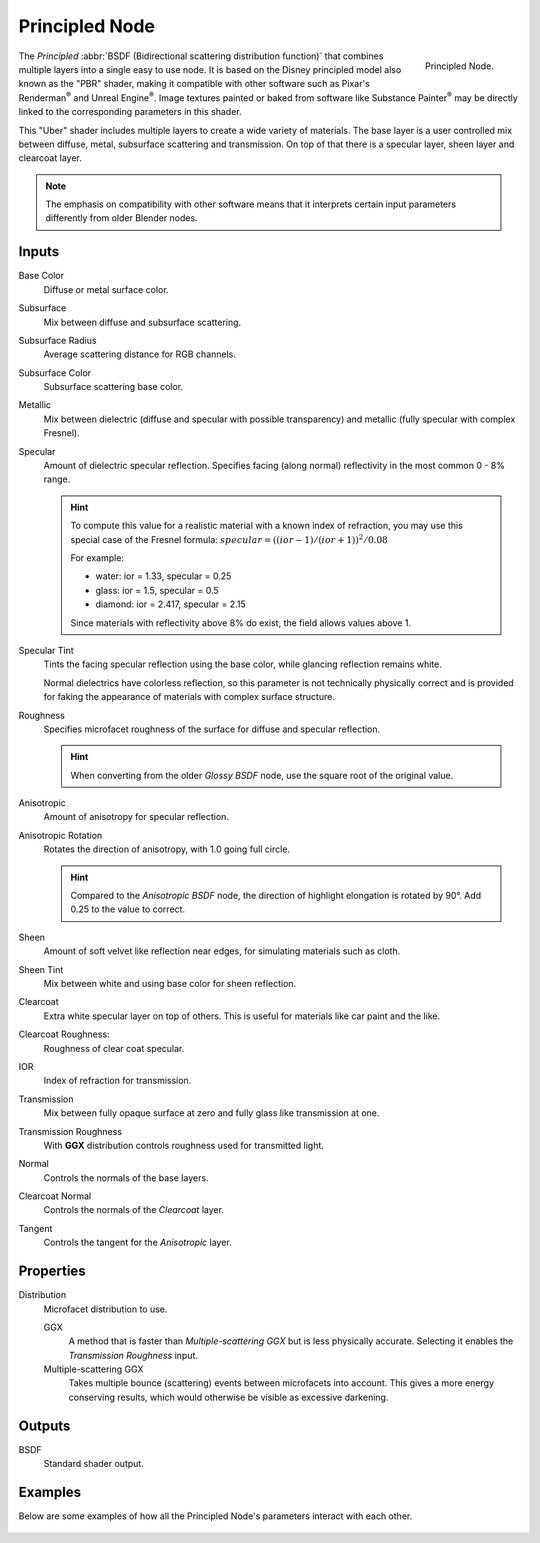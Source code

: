 
***************
Principled Node
***************

.. figure:: /images/render_cycles_nodes_types_shaders_principled_node.png
   :align: right

   Principled Node.

The *Principled* :abbr:`BSDF (Bidirectional scattering distribution function)`
that combines multiple layers into a single easy to use node.
It is based on the Disney principled model also known as the "PBR" shader,
making it compatible with other software such as Pixar's Renderman\ :sup:`®`
and Unreal Engine\ :sup:`®`. Image textures painted or baked from
software like Substance Painter\ :sup:`®` may be directly linked to
the corresponding parameters in this shader.

This "Uber" shader includes multiple layers to create a wide variety of materials.
The base layer is a user controlled mix between diffuse, metal,
subsurface scattering and transmission.
On top of that there is a specular layer, sheen layer and clearcoat layer.

.. note::

   The emphasis on compatibility with other software means that it interprets
   certain input parameters differently from older Blender nodes.


Inputs
======

Base Color
   Diffuse or metal surface color.
Subsurface
   Mix between diffuse and subsurface scattering.
Subsurface Radius
   Average scattering distance for RGB channels.
Subsurface Color
   Subsurface scattering base color.
Metallic
   Mix between dielectric (diffuse and specular with possible transparency)
   and metallic (fully specular with complex Fresnel).
Specular
   Amount of dielectric specular reflection. Specifies facing (along normal)
   reflectivity in the most common 0 - 8% range.

   .. hint::

      To compute this value for a realistic material with a known index of
      refraction, you may use this special case of the Fresnel formula:
      :math:`specular = ((ior - 1)/(ior + 1))^2 / 0.08`

      For example:

      - water: ior = 1.33, specular = 0.25
      - glass: ior = 1.5, specular = 0.5
      - diamond: ior = 2.417, specular = 2.15

      Since materials with reflectivity above 8% do exist, the field allows values above 1.

Specular Tint
   Tints the facing specular reflection using the base color, while glancing reflection remains white.

   Normal dielectrics have colorless reflection, so this parameter is not technically physically correct
   and is provided for faking the appearance of materials with complex surface structure.
Roughness
   Specifies microfacet roughness of the surface for diffuse and specular reflection.

   .. hint::

      When converting from the older *Glossy BSDF* node, use the square root of the original value.

Anisotropic
   Amount of anisotropy for specular reflection.
Anisotropic Rotation
   Rotates the direction of anisotropy, with 1.0 going full circle.

   .. hint::

      Compared to the *Anisotropic BSDF* node, the direction of highlight elongation
      is rotated by 90°. Add 0.25 to the value to correct.

Sheen
   Amount of soft velvet like reflection near edges,
   for simulating materials such as cloth.
Sheen Tint
   Mix between white and using base color for sheen reflection.
Clearcoat
   Extra white specular layer on top of others.
   This is useful for materials like car paint and the like.
Clearcoat Roughness:
   Roughness of clear coat specular.
IOR
   Index of refraction for transmission.
Transmission
   Mix between fully opaque surface at zero and fully glass like transmission at one.
Transmission Roughness
   With **GGX** distribution controls roughness used for transmitted light.
Normal
   Controls the normals of the base layers.
Clearcoat Normal
   Controls the normals of the *Clearcoat* layer.
Tangent
   Controls the tangent for the *Anisotropic* layer.


Properties
==========

Distribution
   Microfacet distribution to use.

   GGX
      A method that is faster than *Multiple-scattering GGX*
      but is less physically accurate. Selecting it enables the *Transmission Roughness* input.
   Multiple-scattering GGX
      Takes multiple bounce (scattering) events between microfacets into account.
      This gives a more energy conserving results, which would otherwise be visible as excessive darkening.


Outputs
=======

BSDF
   Standard shader output.


Examples
========

Below are some examples of how all the Principled Node's
parameters interact with each other.

.. figure:: /images/render_cycles_nodes_types_shaders_principled_example-1a.jpg
.. figure:: /images/render_cycles_nodes_types_shaders_principled_example-2a.jpg
.. figure:: /images/render_cycles_nodes_types_shaders_principled_example-2b.jpg
